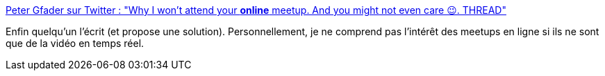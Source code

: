 :jbake-type: post
:jbake-status: published
:jbake-title: Peter Gfader sur Twitter : "Why I won’t attend your *online* meetup. And you might not even care 😉. THREAD"
:jbake-tags: conférence,visioconférence,online,communauté,vidéo,_mois_mai,_année_2020
:jbake-date: 2020-05-21
:jbake-depth: ../
:jbake-uri: shaarli/1590086330000.adoc
:jbake-source: https://nicolas-delsaux.hd.free.fr/Shaarli?searchterm=https%3A%2F%2Ftwitter.com%2Fpeitor%2Fstatus%2F1263417208987926528&searchtags=conf%C3%A9rence+visioconf%C3%A9rence+online+communaut%C3%A9+vid%C3%A9o+_mois_mai+_ann%C3%A9e_2020
:jbake-style: shaarli

https://twitter.com/peitor/status/1263417208987926528[Peter Gfader sur Twitter : "Why I won’t attend your *online* meetup. And you might not even care 😉. THREAD"]

Enfin quelqu'un l'écrit (et propose une solution). Personnellement, je ne comprend pas l'intérêt des meetups en ligne si ils ne sont que de la vidéo en temps réel.
